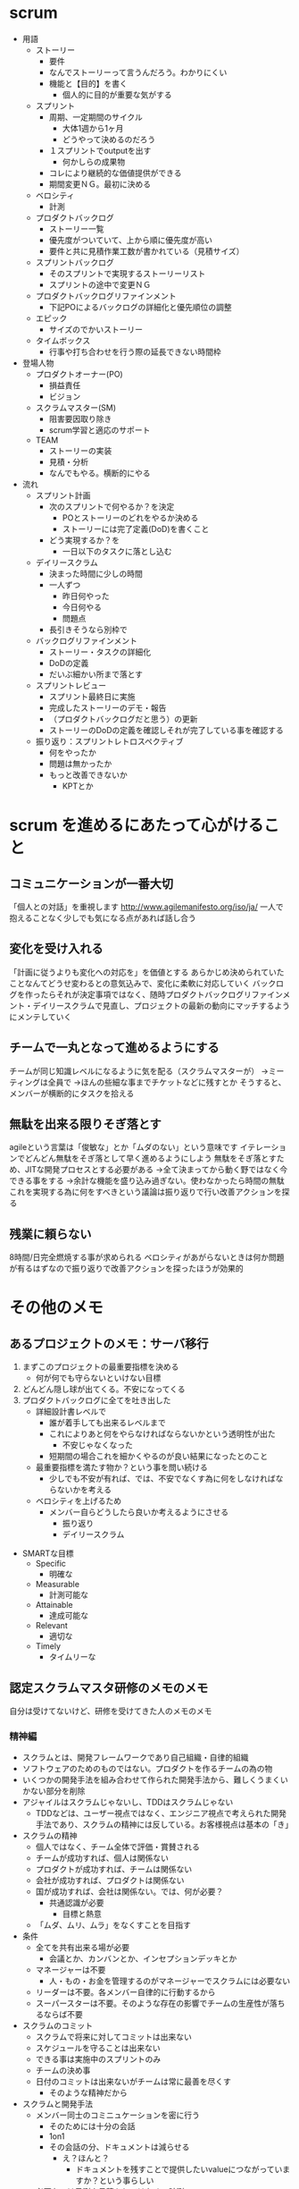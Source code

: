 * scrum
- 用語
  - ストーリー
    - 要件
    - なんでストーリーって言うんだろう。わかりにくい
    - 機能と【目的】を書く
      - 個人的に目的が重要な気がする
  - スプリント
    - 周期、一定期間のサイクル
      - 大体1週から1ヶ月
      - どうやって決めるのだろう
    - １スプリントでoutputを出す
      - 何かしらの成果物
    - コレにより継続的な価値提供ができる
    - 期間変更ＮＧ。最初に決める
  - ベロシティ
    - 計測
  - プロダクトバックログ
    - ストーリー一覧
    - 優先度がついていて、上から順に優先度が高い
    - 要件と共に見積作業工数が書かれている（見積サイズ）
  - スプリントバックログ
    - そのスプリントで実現するストーリーリスト
    - スプリントの途中で変更ＮＧ
  - プロダクトバックログリファインメント
    - 下記POによるバックログの詳細化と優先順位の調整
  - エピック
    - サイズのでかいストーリー
  - タイムボックス
    - 行事や打ち合わせを行う際の延長できない時間枠
- 登場人物
  - プロダクトオーナー(PO)
    - 損益責任
    - ビジョン
  - スクラムマスター(SM)
    - 阻害要因取り除き
    - scrum学習と適応のサポート
  - TEAM
    - ストーリーの実装
    - 見積・分析
    - なんでもやる。横断的にやる
- 流れ
  - スプリント計画
    - 次のスプリントで何やるか？を決定
      - POとストーリーのどれをやるか決める
      - ストーリーには完了定義(DoD)を書くこと
    - どう実現するか？を
      - 一日以下のタスクに落とし込む
  - デイリースクラム
    - 決まった時間に少しの時間
    - 一人ずつ
      - 昨日何やった
      - 今日何やる
      - 問題点
    - 長引きそうなら別枠で
  - バックログリファインメント
    - ストーリー・タスクの詳細化
    - DoDの定義
    - だいぶ細かい所まで落とす
  - スプリントレビュー
    - スプリント最終日に実施
    - 完成したストーリーのデモ・報告
    - （プロダクトバックログだと思う）の更新
    - ストーリーのDoDの定義を確認しそれが完了している事を確認する
  - 振り返り：スプリントレトロスペクティブ
    - 何をやったか
    - 問題は無かったか
    - もっと改善できないか
      - KPTとか

* scrum を進めるにあたって心がけること
** コミュニケーションが一番大切
「個人との対話」を重視します
http://www.agilemanifesto.org/iso/ja/
一人で抱えることなく少しでも気になる点があれば話し合う

** 変化を受け入れる
「計画に従うよりも変化への対応を」を価値とする
あらかじめ決められていたことなんてどうせ変わるとの意気込みで、変化に柔軟に対応していく
バックログを作ったらそれが決定事項ではなく、随時プロダクトバックログリファインメント・デイリースクラムで見直し、プロジェクトの最新の動向にマッチするようにメンテしていく

** チームで一丸となって進めるようにする
チームが同じ知識レベルになるように気を配る（スクラムマスターが）
→ミーティングは全員で
→ほんの些細な事までチケットなどに残すとか
そうすると、メンバーが横断的にタスクを拾える

** 無駄を出来る限りそぎ落とす
agileという言葉は「俊敏な」とか「ムダのない」という意味です
イテレーションでどんどん無駄をそぎ落として早く進めるようにしよう
無駄をそぎ落とすため、JITな開発プロセスとする必要がある
→全て決まってから動く野ではなく今できる事をする
→余計な機能を盛り込み過ぎない。使わなかったら時間の無駄
これを実現する為に何をすべきという議論は振り返りで行い改善アクションを探る

** 残業に頼らない
8時間/日完全燃焼する事が求められる
ベロシティがあがらないときは何か問題が有るはずなので振り返りで改善アクションを探ったほうが効果的
* その他のメモ
** あるプロジェクトのメモ：サーバ移行
  1. まずこのプロジェクトの最重要指標を決める
     - 何が何でも守らないといけない目標
  2. どんどん隠し球が出てくる。不安になってくる
  3. プロダクトバックログに全てを吐き出した
     - 詳細設計書レベルで
       - 誰が着手しても出来るレベルまで
       - これによりあと何をやらなければならないかという透明性が出た
         - 不安じゃなくなった
       - 短期間の場合これを細かくやるのが良い結果になったとのこと
     - 最重要指標を満たす物か？という事を問い続ける
       - 少しでも不安が有れば、では、不安でなくす為に何をしなければならないかを考える
     - ベロシティを上げるため
       - メンバー自らどうしたら良いか考えるようにさせる
         - 振り返り
         - デイリースクラム
- SMARTな目標
  - Specific
    - 明確な
  - Measurable
    - 計測可能な
  - Attainable
    - 達成可能な
  - Relevant
    - 適切な
  - Timely
    - タイムリーな
** 認定スクラムマスタ研修のメモのメモ
自分は受けてないけど、研修を受けてきた人のメモのメモ
*** 精神編
- スクラムとは、開発フレームワークであり自己組織・自律的組織
- ソフトウェアのためのものではない。プロダクトを作るチームの為の物
- いくつかの開発手法を組み合わせて作られた開発手法から、難しくうまくいかない部分を削除
- アジャイルはスクラムじゃないし、TDDはスクラムじゃない
  - TDDなどは、ユーザー視点ではなく、エンジニア視点で考えられた開発手法であり、スクラムの精神には反している。お客様視点は基本の「き」
- スクラムの精神
  - 個人ではなく、チーム全体で評価・賞賛される
  - チームが成功すれば、個人は関係ない
  - プロダクトが成功すれば、チームは関係ない
  - 会社が成功すれば、プロダクトは関係ない
  - 国が成功すれば、会社は関係ない。では、何が必要？
    - 共通認識が必要
      - 目標と熱意
  - 「ムダ、ムリ、ムラ」をなくすことを目指す
- 条件
  - 全てを共有出来る場が必要
    - 会議とか、カンバンとか、インセプションデッキとか
  - マネージャーは不要
    - 人・もの・お金を管理するのがマネージャーでスクラムには必要ない
  - リーダーは不要。各メンバー自律的に行動するから
  - スーパースターは不要。そのような存在の影響でチームの生産性が落ちるならば不要
- スクラムのコミット
  - スクラムで将来に対してコミットは出来ない
  - スケジュールを守ることは出来ない
  - できる事は実施中のスプリントのみ
  - チームの決め事
  - 日付のコミットは出来ないがチームは常に最善を尽くす
    - そのような精神だから
- スクラムと開発手法
  - メンバー同士のコミニュケーションを密に行う
    - そのためには十分の会話
    - 1on1
    - その会話の分、ドキュメントは減らせる
      - え？ほんと？
        - ドキュメントを残すことで提供したいvalueにつながっていますか？という事らしい
  - 必要なのは予測や見積もりではなく、計測
    - 予測は手間をかければ精度は上がるけど100%になる？ならないよね
      - なのでそこに時間をかける事は無駄という考え方
    - 本当に使われるのかを必ず「計測」する
    - もっと価値のある物へ労力を裂くこと！
  - 断る事
    - プロダクトのことを一番知っているのは誰か→開発者（チーム）
      - 開発者が無理って言ったことは無理
        - もしそれを覆そうとする理由を提示出来るのか？
- プロダクトやサービスが続く限り、カイゼンのプロセスは継続して行なわれるので、スクラムが終わることはない
- 障害（不具合）対応の考え方
  - 今すぐ に修正する！
    - スクラムのカイゼンプロセスに影響をあたえているトヨタ（トヨタ生産方式）も生産ラインに問題があるとすぐに生産ラインを停止して、問題を解消しているらしい
    - 今この瞬間に直さないから溜まっていく
      - 溜まっていくと一つのバグを直すと２つバグが出る状態になる→リファクタの時間
*** 手法編
- チームメンバー
  - 3～9人
  - 奇数人数の方が最終的な多数決の時に良い
  - でも7～9は多い
  - 女性の方が問題解決能力は高いので、チームメンバーに入れた方がいい
  - 優れたスクラムチームでも、50％ぐらいの問題は発生する
    - それをカイゼンしていく。逆に、カイゼンする問題がないのはスクラムではない
- スプリント
  - 優先順位付けされたバックログを上から消化していく期間
    - 全てを優先度が高いとしない！
      - もしそうであれば優先度をつけるという仕事を放棄している
  - 基本的には、1スプリントは2週間から4週間
  - 2週間を1スプリントにするのがメジャー
    - だけど、3週間にすると振り返り・計画の回数とか減らせて、いいかも知れない。
  - スプリント完了後のベロシティ±20％の消化率であれば、開発プロセスはある程度問題無い
    - −20％が3回続いた場合は、何か問題があるだろう
  - スプリントの停止
    - プロダクトオーナーだけが、スプリントの停止を唯一行える
    - 緊急手順。重要顧客からの突然の依頼。重クレーム対応
- ベロシティ
  - 1スプリントで消化するポイント
  - 人月ではなくタスクの相対値
  - 見積もりは過去のスプリントから計測した値を採用する
    - チームの最初はどうするのだろうか？
- バーンダウンチャート
  - バックログの消化状況のグラフ
  - 予測と実測値があるとよい
  - 注
    - リリース日があらかじめ決められた場合は期日に間に合うように色々省いてしまう。良くない
    - テストやリファクタリングとかを
- 役割
  - PO
    - プロダクトの責任を持つ人
    - プロジェクトのビジョンを持っている人
    - 何かチームが困ったとき気軽に相談できる場所にいて、気軽に相談できる人
    - 一人
      - なぜ一人が良いのかはわからない...
    - 必ず全てに優先順位を
    - 最終的な仕様にすべての権限と責任を持つ
      - チームの成果物がPOの想定と違うものが出てきたときにPOが説明できていなかったから
        - チームの責任ではない
  - SM
    - チームの障害となっている事や、チームで解決出来ない事を取り除く人
      - いろんな問題を解決する為政治力も必要となる
    - 外部からチームを守る人
    - SMとPOは兼任できる
    - 理想的なSM
      - https://www.youtube.com/watch?v=nBrYvX5MojQ
        - 責任をもって秩序を守るひとが必要
        - 決して和を乱さず、むしろ率先して和を尊ぶこと
        - 秩序を守ることで、秩序が守られ続ける
    - タイムボックスを守る
    - やってはいけないこと
      - チームのやり方に口をだすこと
      - POの責任範囲を奪うこと
  - メンバー
    - プロジェクト開発へのベストを尽くす
    - チーム全体で
      - チーム内に全ての機能を持つ
        - 誰が実施しても良い状態に
    - 役割を変更しながら、フラットな状態で進めていく
    - チームの為なら何でもする
    - メンバーを変更した場合、チームの生産性が25％低下する
    - 高いコミュミケーションと継続的なチームメンバー構成（チームの安定）から暗黙値を共有する
    - 【許可とか求めるより、謝罪したほうが楽だから、相当クリティカルじゃない限り、許可とりにこなくていいよ】の考え方
- 儀式
  - スプリント計画
    - 3~6ヶ月のバックログを作成する
      - 2～3スプリントで取り組める内容
      - 優先順位を決める
    - ベロシティの見積もりを過去の状況から
    - 計画はスプリント内の5％（２時間から４時間）で実施
  - スプリントの振り返り
    - スプリントの完了後振り返り
    - 障害リストとともに改善内容を確認
  - スプリントレビュー
    - POに動くアプリをみせ、必ず開発チームが説明
  - デイリースクラム（朝会）
    - やったこと、やること、問題点の共有
      - 目的は共有
    - Doneは本当に完了した時にしか言う事はできない
  - バックログリファインメント
    - 内容を詳細につめ、スプリント実施できるようにする
  - 全体レビュー
    - 投資対効果を計るのは難しい
    - 幸福度を計る事にしよう
      - 幸福度とは何に価値を置くか
    - まじっすか。幸福度ですか
- 生成物
  - プロダクトバックログ
  - スプリントバックログ
    - そのスプリントで消化するもの
    - 優先順位は変更して良い
  - 開発増分
  - 障害リスト
    - プロダクトの障害と開発プロセスの障害がある
    - 開発プロセスの障害はスプリントの振り返りで確認し、以降のスプリントでSMが改善をおこなう
    - 一般的な問題は扱わない
      - 給料が低いとか
*** その他
- 身を切る人、責任範囲の人以外は口を出さない
- 組織の記憶喪失
  - チームのメンバーが変わることで、チーム内の暗黙知やナレッジが失われること
  - スクラムではチームを変えるのはご法度
    - ウムムム....
- 資格をとるよりもシゴトや人生を変えていくことが大事だよ
- 「チームに」必要な技術を「チームで」学ぶ
- リリース日をコミットするという言うこと
  - 品質、機能、チームの士気を減らしてでもリリース日を守ることに意味は有るのか
    - 対外であればメンツ、契約などもあろう
